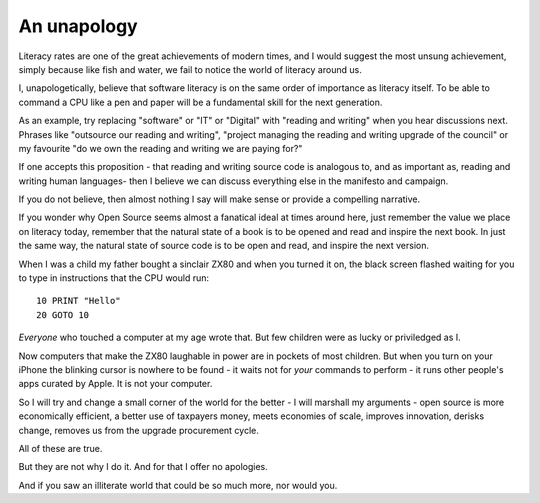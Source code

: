An unapology
============

Literacy rates are one of the great achievements of modern times, and I would
suggest the most unsung achievement, simply because like fish and water, we fail
to notice the world of literacy around us.

I, unapologetically, believe that software literacy is on the same order of
importance as literacy itself.  To be able to command a CPU like a pen and paper
will be a fundamental skill for the next generation.

As an example, try replacing "software" or "IT" or "Digital" with "reading and
writing" when you hear discussions next.  Phrases like "outsource our reading
and writing", "project managing the reading and writing upgrade of the council"
or my favourite "do we own the reading and writing we are paying for?"

If one accepts this proposition - that reading and writing source code is
analogous to, and as important as, reading and writing human languages- then I
believe we can discuss everything else in the manifesto and campaign.

If you do not believe, then almost nothing I say will make sense or provide a
compelling narrative.

If you wonder why Open Source seems almost a fanatical ideal at times around
here, just remember the value we place on literacy today, remember that the
natural state of a book is to be opened and read and inspire the next book.  In
just the same way, the natural state of source code is to be open and read, and
inspire the next version.

When I was a child my father bought a sinclair ZX80 and when you turned it on,
the black screen flashed waiting for you to type in instructions that the CPU
would run::

   10 PRINT "Hello"
   20 GOTO 10

*Everyone* who touched a computer at my age wrote that.  But few children were as lucky or priviledged as I.

Now computers that make the ZX80 laughable in power are in pockets of most
children.  But when you turn on your iPhone the blinking cursor is nowhere to be
found - it waits not for *your* commands to perform - it runs other people's
apps curated by Apple.  It is not your computer.

So I will try and change a small corner of the world for the better - I will
marshall my arguments - open source is more economically efficient, a better use
of taxpayers money, meets economies of scale, improves innovation, derisks change, removes us from the upgrade procurement cycle.

All of these are true.

But they are not why I do it.  And for that I offer no apologies.

And if you saw an illiterate world that could be so much more, nor would you.
